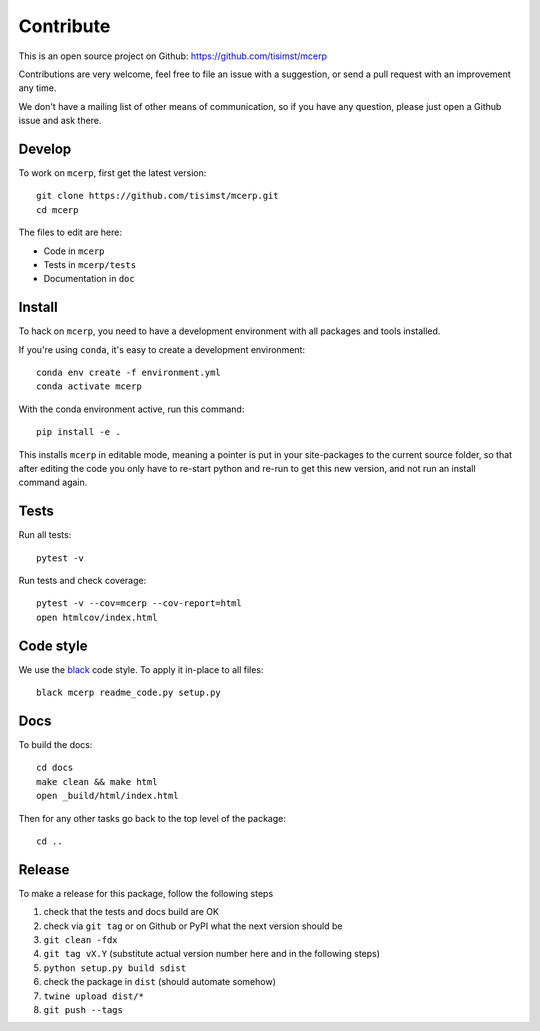 Contribute
==========

This is an open source project on Github: https://github.com/tisimst/mcerp

Contributions are very welcome, feel free to file an issue with a suggestion,
or send a pull request with an improvement any time.

We don't have a mailing list of other means of communication, so if you have
any question, please just open a Github issue and ask there.

Develop
-------

To work on ``mcerp``, first get the latest version::

    git clone https://github.com/tisimst/mcerp.git
    cd mcerp

The files to edit are here:

- Code in ``mcerp``
- Tests in ``mcerp/tests``
- Documentation in ``doc``

Install
-------

To hack on ``mcerp``, you need to have a development environment
with all packages and tools installed.

If you're using ``conda``, it's easy to create a development environment::

    conda env create -f environment.yml
    conda activate mcerp

With the conda environment active, run this command::

    pip install -e .

This installs ``mcerp`` in editable mode, meaning a pointer
is put in your site-packages to the current source folder, so
that after editing the code you only have to re-start python
and re-run to get this new version, and not run an install command again.

Tests
-----

Run all tests::

    pytest -v

Run tests and check coverage::

    pytest -v --cov=mcerp --cov-report=html
    open htmlcov/index.html

Code style
----------

We use the `black`_ code style. To apply it in-place to all files::

    black mcerp readme_code.py setup.py

Docs
----

To build the docs::

    cd docs
    make clean && make html
    open _build/html/index.html

Then for any other tasks go back to the top level of the package::

    cd ..

Release
-------

To make a release for this package, follow the following steps

#. check that the tests and docs build are OK
#. check via ``git tag`` or on Github or PyPI what the next version should be
#. ``git clean -fdx``
#. ``git tag vX.Y`` (substitute actual version number here and in the following steps)
#. ``python setup.py build sdist``
#. check the package in ``dist`` (should automate somehow)
#.  ``twine upload dist/*``
#. ``git push --tags``

.. _black: https://black.readthedocs.io
